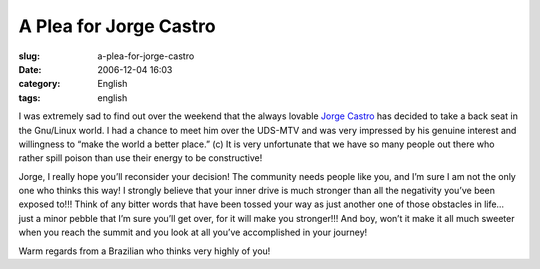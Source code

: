 A Plea for Jorge Castro
#######################
:slug: a-plea-for-jorge-castro
:date: 2006-12-04 16:03
:category: English
:tags: english

I was extremely sad to find out over the weekend that the always lovable
`Jorge Castro <http://www.whiprush.org/>`__ has decided to take a back
seat in the Gnu/Linux world. I had a chance to meet him over the UDS-MTV
and was very impressed by his genuine interest and willingness to “make
the world a better place.” (c) It is very unfortunate that we have so
many people out there who rather spill poison than use their energy to
be constructive!

Jorge, I really hope you’ll reconsider your decision! The community
needs people like you, and I’m sure I am not the only one who thinks
this way! I strongly believe that your inner drive is much stronger than
all the negativity you’ve been exposed to!!! Think of any bitter words
that have been tossed your way as just another one of those obstacles in
life… just a minor pebble that I’m sure you’ll get over, for it will
make you stronger!!! And boy, won’t it make it all much sweeter when you
reach the summit and you look at all you’ve accomplished in your
journey!

Warm regards from a Brazilian who thinks very highly of you!
